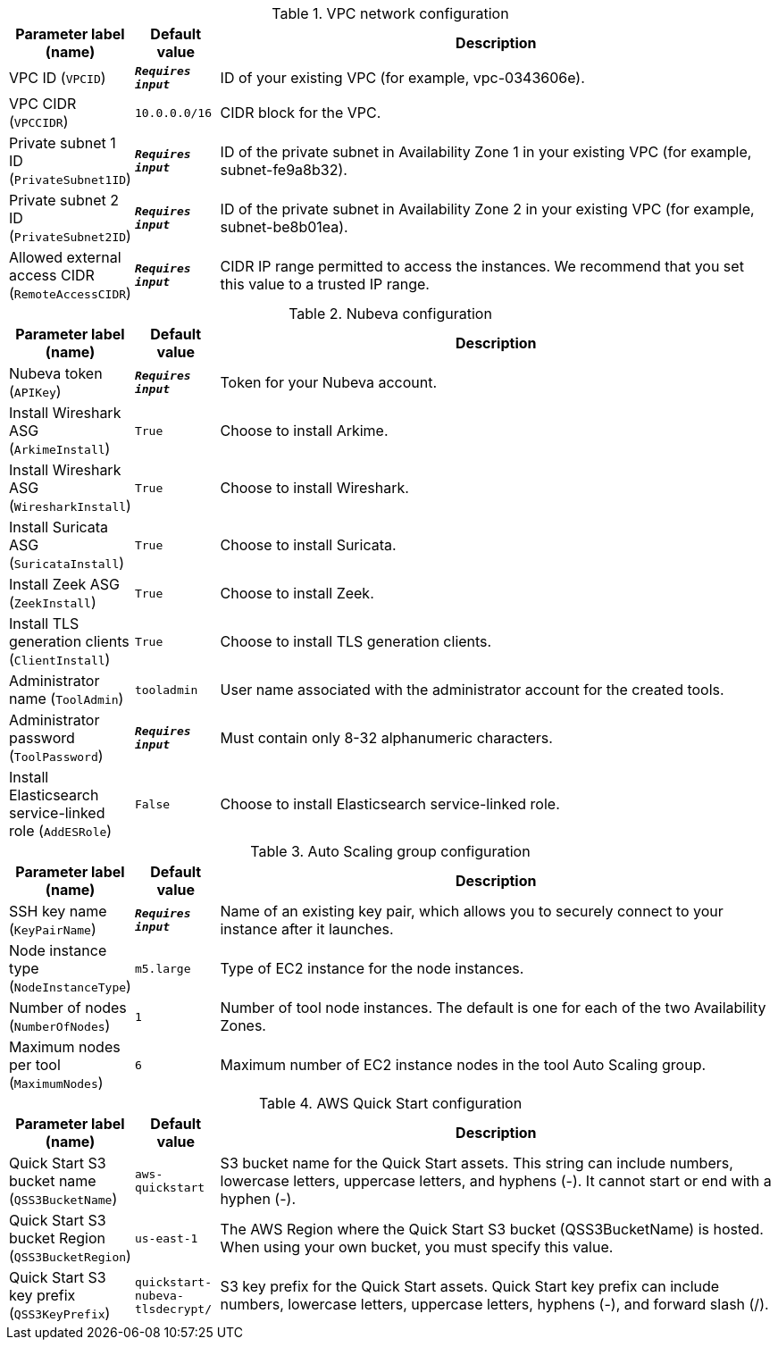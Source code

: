 
.VPC network configuration
[width="100%",cols="16%,11%,73%",options="header",]
|===
|Parameter label (name) |Default value|Description|VPC ID
(`VPCID`)|`**__Requires input__**`|ID of your existing VPC (for example, vpc-0343606e).|VPC CIDR
(`VPCCIDR`)|`10.0.0.0/16`|CIDR block for the VPC.|Private subnet 1 ID
(`PrivateSubnet1ID`)|`**__Requires input__**`|ID of the private subnet in Availability Zone 1 in your existing VPC (for example, subnet-fe9a8b32).|Private subnet 2 ID
(`PrivateSubnet2ID`)|`**__Requires input__**`|ID of the private subnet in Availability Zone 2 in your existing VPC (for example, subnet-be8b01ea).|Allowed external access CIDR
(`RemoteAccessCIDR`)|`**__Requires input__**`|CIDR IP range permitted to access the instances. We recommend that you set this value to a trusted IP range.
|===
.Nubeva configuration
[width="100%",cols="16%,11%,73%",options="header",]
|===
|Parameter label (name) |Default value|Description|Nubeva token
(`APIKey`)|`**__Requires input__**`|Token for your Nubeva account.|Install Wireshark ASG
(`ArkimeInstall`)|`True`|Choose to install Arkime.|Install Wireshark ASG
(`WiresharkInstall`)|`True`|Choose to install Wireshark.|Install Suricata ASG
(`SuricataInstall`)|`True`|Choose to install Suricata.|Install Zeek ASG
(`ZeekInstall`)|`True`|Choose to install Zeek.|Install TLS generation clients
(`ClientInstall`)|`True`|Choose to install TLS generation clients.|Administrator name
(`ToolAdmin`)|`tooladmin`|User name associated with the administrator account for the created tools.|Administrator password
(`ToolPassword`)|`**__Requires input__**`|Must contain only 8-32 alphanumeric characters.|Install Elasticsearch service-linked role
(`AddESRole`)|`False`|Choose to install Elasticsearch service-linked role.
|===
.Auto Scaling group configuration
[width="100%",cols="16%,11%,73%",options="header",]
|===
|Parameter label (name) |Default value|Description|SSH key name
(`KeyPairName`)|`**__Requires input__**`|Name of an existing key pair, which allows you to securely connect to your instance after it launches.|Node instance type
(`NodeInstanceType`)|`m5.large`|Type of EC2 instance for the node instances.|Number of nodes
(`NumberOfNodes`)|`1`|Number of tool node instances. The default is one for each of the two Availability Zones.|Maximum nodes per tool
(`MaximumNodes`)|`6`|Maximum number of EC2 instance nodes in the tool Auto Scaling group.
|===
.AWS Quick Start configuration
[width="100%",cols="16%,11%,73%",options="header",]
|===
|Parameter label (name) |Default value|Description|Quick Start S3 bucket name
(`QSS3BucketName`)|`aws-quickstart`|S3 bucket name for the Quick Start assets. This string can include numbers, lowercase letters, uppercase letters, and hyphens (-). It cannot start or end with a hyphen (-).|Quick Start S3 bucket Region
(`QSS3BucketRegion`)|`us-east-1`|The AWS Region where the Quick Start S3 bucket (QSS3BucketName) is hosted. When using your own bucket, you must specify this value.|Quick Start S3 key prefix
(`QSS3KeyPrefix`)|`quickstart-nubeva-tlsdecrypt/`|S3 key prefix for the Quick Start assets. Quick Start key prefix can include numbers, lowercase letters, uppercase letters, hyphens (-), and forward slash (/).
|===